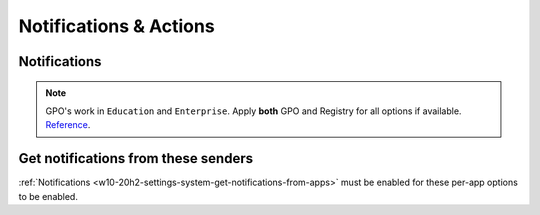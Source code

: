 .. _w10-20h2-settings-system-notifications-and-actions:

Notifications & Actions
#######################

Notifications
*************
.. note::
  GPO's work in ``Education`` and ``Enterprise``. Apply **both** GPO and
  Registry for all options if available. `Reference <https://social.technet.microsoft.com/Forums/windows/en-US/c39301f4-dcc9-4f2b-a872-98a23bd6d86a/gpo-to-quotturn-off-toast-notifications-on-the-lock-screenquot-does-not-work?forum=win10itprogeneral>`_.

.. _w10-20h2-settings-system-get-notifications-from-apps:

.. dropdown:: Disable get notifications from apps and other windows
  :color: primary
  :icon: note
  :animate: fade-in
  :class-container: sd-shadow-sm

  Global toggle for notifications.

  .. gpo::    Disable get notifications from apps and other windows
    :path:    User Configuration -->
              Administrative Templates -->
              Start Menu and Taskbar -->
              Notifications -->
              Turn off toast notifications
    :value0:  ☑, {ENABLED}
    :ref:     https://www.tenforums.com/tutorials/4111-turn-off-notifications-apps-senders-windows-10-a.html#option2
    :update:  2021-02-19
    :generic:
    :open:

  .. regedit:: Disable get notifications from apps and other windows
    :path:     HKEY_CURRENT_USER\SOFTWARE\Microsoft\Windows\CurrentVersion\
               PushNotifications
    :value0:   ToastEnabled, {DWORD}, 0
    :ref:      https://www.tenforums.com/tutorials/4111-turn-off-notifications-apps-senders-windows-10-a.html#option2
    :update:   2021-02-19
    :generic:
    :open:

.. dropdown:: Disable show notifications on lock screen
  :color: primary
  :icon: note
  :animate: fade-in
  :class-container: sd-shadow-sm

  Broken. Will enforce if it is already disabled, but will not force disable.
  Use registry keys to force disable.

  .. gpo:: Disable get notifications from apps and other windows
    :path: User Configuration -->
                Administrative Templates -->
                Start Menu and Taskbar -->
                Notifications -->
                Turn off toast notifications on the lock screen
    :value0:    ☑, {ENABLED}
    :update:   2021-02-19
    :generic:
    :open:

  .. regedit:: Disable show notifications on lock screen
    :path:     HKEY_CURRENT_USER\SOFTWARE\Microsoft\Windows\CurrentVersion\
               Notifications\Settings
    :value0:   NOC_GLOBAL_SETTING_ALLOW_TOASTS_ABOVE_LOCK, {DWORD}, 0
    :update:   2021-02-19
    :generic:
    :open:

  .. regedit:: Disable show notifications on lock screen
    :path:     HKEY_CURRENT_USER\SOFTWARE\Microsoft\Windows\CurrentVersion\
               PushNotifications
    :value0:   LockScreenToastEnabled, {DWORD}, 0
    :update:   2021-02-19
    :generic:
    :open:

.. regedit:: Disable show reminders and incomign VoIP calls on the lock screen
  :path:     HKEY_CURRENT_USER\SOFTWARE\Microsoft\Windows\CurrentVersion\
             Notifications\Settings
  :value0:   NOC_GLOBAL_SETTING_ALLOW_CRITICAL_TOASTS_ABOVE_LOCK, {DWORD}, 0
  :update:   2021-02-19

.. regedit:: Disable allow notifications to play sounds
  :path:     HKEY_CURRENT_USER\SOFTWARE\Microsoft\Windows\CurrentVersion\
             Notifications\Settings
  :value0:   NOC_GLOBAL_SETTING_ALLOW_NOTIFICATION_SOUND, {DWORD}, 0
  :update:   2021-02-19

.. dropdown:: Disable show me the windows welcome experience after updates and
              occasionally when I sign in to highlight what's new and suggested
  :color: primary
  :icon: note
  :animate: fade-in
  :class-container: sd-shadow-sm

  .. gpo::    Disable show me the windows welcome experience after updates
              and occasionally when I sign in to highlight what's new and
              suggested
    :path:    User Configuration -->
              Administrative Templates -->
              Windows Components -->
              Cloud Content -->
              Turn off the Windows Welcome Experience
    :value0:  ☑, {ENABLED}
    :ref:     https://admx.help/?Category=Windows_10_2016&Policy=Microsoft.Policies.CloudContent%3A%3ADisableWindowsSpotlightWindowsWelcomeExperience
    :update:  2021-02-19
    :generic:
    :open:

  .. regedit:: Disable show me the windows welcome experience after updates
               and occasionally when I sign in to highlight what's new and
               suggested
    :path:     HKEY_CURRENT_USER\SOFTWARE\Microsoft\Windows\CurrentVersion\
               ContentDeliveryManager
    :value0:   SubscribedContent-310093Enabled, {DWORD}, 0
    :ref:      https://www.makeuseof.com/tag/disable-windows-welcome-experience-page-windows-10/
    :update:   2021-02-19
    :generic:
    :open:

.. regedit:: Disable suggest ways I can finish setting up my device to get
             the most out of Windows
  :path:     HKEY_CURRENT_USER\SOFTWARE\Microsoft\Windows\CurrentVersion\
             UserProfileEngagement
  :value0:   ScoobeSystemSettingEnabled, {DWORD}, 0
  :ref:      https://www.tenforums.com/tutorials/137645-turn-off-get-even-more-out-windows-suggestions-windows-10-a.html
  :update:   2021-02-19

.. dropdown:: Disable get tips, tricks, and suggestions as you use Windows
  :color: primary
  :icon: note
  :animate: fade-in
  :class-container: sd-shadow-sm

  .. gpo::    Disable get tips, tricks, and suggestions as you use Windows
    :path:    Computer Configuration -->
              Administrative Templates -->
              Windows Components -->
              Cloud Content -->
              Do not show Windows tips
    :value0:  ☑, {ENABLED}
    :ref:     https://www.tenforums.com/tutorials/30869-turn-off-tip-trick-suggestion-notifications-windows-10-a.html
    :update:  2021-02-19
    :generic:
    :open:

  .. regedit:: Disable get tips, tricks, and suggestions as you use Windows
    :path:     HKEY_CURRENT_USER\SOFTWARE\Microsoft\Windows\CurrentVersion\
               ContentDeliveryManager
    :value0:   SubscribedContent-338389Enabled, {DWORD}, 0
    :ref:      https://www.tenforums.com/tutorials/30869-turn-off-tip-trick-suggestion-notifications-windows-10-a.html
    :update:   2021-02-19
    :generic:
    :open:

Get notifications from these senders
************************************
:ref:`Notifications <w10-20h2-settings-system-get-notifications-from-apps>` must
be enabled for these per-app options to be enabled.

.. regedit:: Notifications can be disabled on a per-app basis
  :path:     HKEY_CURRENT_USER\SOFTWARE\Microsoft\Windows\CurrentVersion\
             Notifications\Settings\{APPLICATION}
  :value0:   Enabled, {DWORD}, 0
  :ref: https://community.spiceworks.com/topic/2264044-how-to-manage-windows-10-notifications-via-gpo-for-specific-programs
  :update: 2021-02-19

  Each application will have specific notification settings to set.
